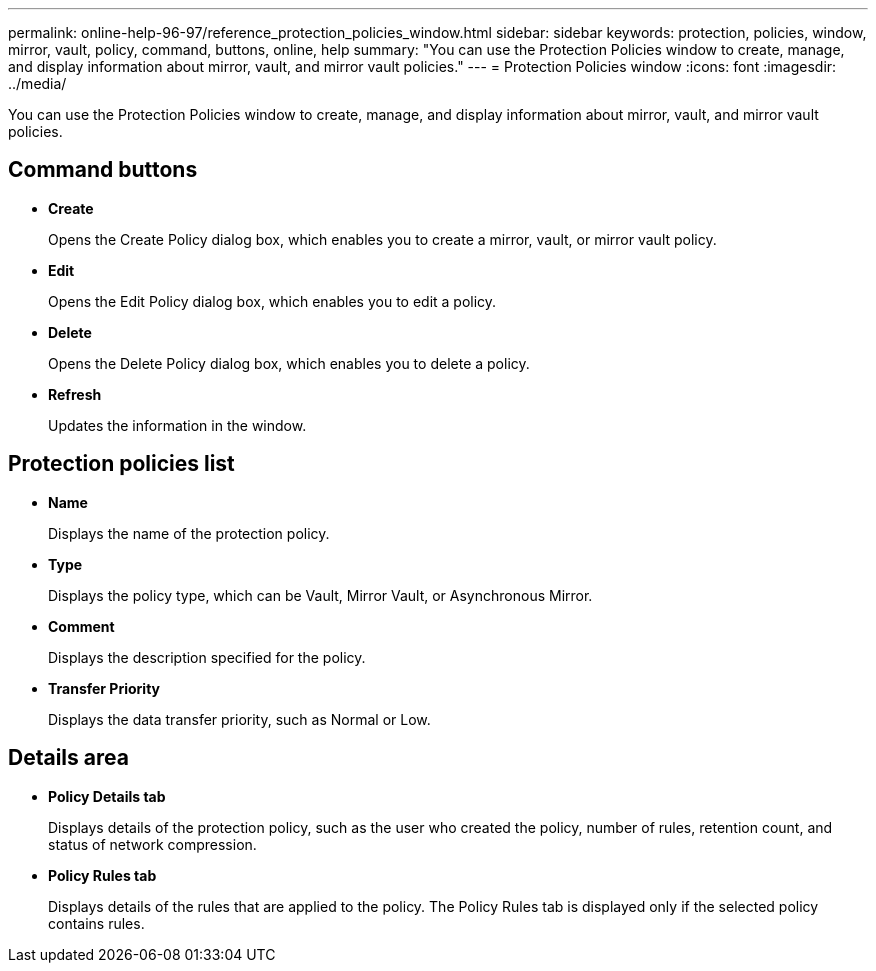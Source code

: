 ---
permalink: online-help-96-97/reference_protection_policies_window.html
sidebar: sidebar
keywords: protection, policies, window, mirror, vault, policy, command, buttons, online, help
summary: "You can use the Protection Policies window to create, manage, and display information about mirror, vault, and mirror vault policies."
---
= Protection Policies window
:icons: font
:imagesdir: ../media/

[.lead]
You can use the Protection Policies window to create, manage, and display information about mirror, vault, and mirror vault policies.

== Command buttons

* *Create*
+
Opens the Create Policy dialog box, which enables you to create a mirror, vault, or mirror vault policy.

* *Edit*
+
Opens the Edit Policy dialog box, which enables you to edit a policy.

* *Delete*
+
Opens the Delete Policy dialog box, which enables you to delete a policy.

* *Refresh*
+
Updates the information in the window.

== Protection policies list

* *Name*
+
Displays the name of the protection policy.

* *Type*
+
Displays the policy type, which can be Vault, Mirror Vault, or Asynchronous Mirror.

* *Comment*
+
Displays the description specified for the policy.

* *Transfer Priority*
+
Displays the data transfer priority, such as Normal or Low.

== Details area

* *Policy Details tab*
+
Displays details of the protection policy, such as the user who created the policy, number of rules, retention count, and status of network compression.

* *Policy Rules tab*
+
Displays details of the rules that are applied to the policy. The Policy Rules tab is displayed only if the selected policy contains rules.

